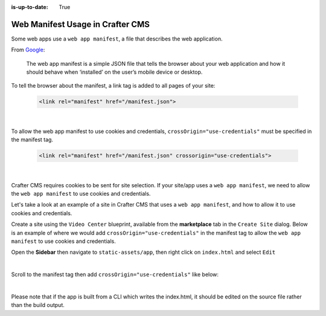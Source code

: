 :is-up-to-date: True

.. index:: Web manifest usage in Crafter CMS, How to use a manifest with Crafter CMS, Web App Manifest, Manifest

=================================
Web Manifest Usage in Crafter CMS
=================================

Some web apps use a ``web app manifest``, a file that describes the web application.

From `Google <https://developers.google.com/web/fundamentals/web-app-manifest>`_:

   The web app manifest is a simple JSON file that tells the browser about your web application and how it should behave when ‘installed’ on the user’s mobile device or desktop.

To tell the browser about the manifest, a link tag is added to all pages of your site:

    .. code-block:: html

       <link rel="manifest" href="/manifest.json">

    |

To allow the web app manifest to use cookies and credentials, ``crossOrigin="use-credentials"`` must be specified in the manifest tag.

    .. code-block:: html

       <link rel="manifest" href="/manifest.json" crossorigin="use-credentials">

    |

Crafter CMS requires cookies to be sent for site selection.  If your site/app uses a ``web app manifest``, we need to allow the ``web app manifest`` to use cookies and credentials.

Let's take a look at an example of a site in Crafter CMS that uses a ``web app manifest``, and how to allow it to use cookies and credentials.

Create a site using the ``Video Center`` blueprint, available from the **marketplace** tab in the ``Create Site`` dialog.
Below is an example of where we would add ``crossOrigin="use-credentials"`` in the manifest tag to allow the ``web app manifest`` to use cookies and credentials.

Open the **Sidebar** then navigate to ``static-assets/app``, then right click on ``index.html`` and select ``Edit``

.. image:: /_static/images/guides/pwa/edit-manifest-tag.png
   :alt: Web App Manifest - Open "index.html"
   :width: 40 %
   :align: center

|

Scroll to the manifest tag then add ``crossOrigin="use-credentials"`` like below:

.. code-block:: html
   :linenos:
   :emphasize-lines: 11

   <!DOCTYPE html>
   <html lang="en">
     <head>
       <meta charset="utf-8">
       <meta name="viewport" content="width=device-width, initial-scale=1, shrink-to-fit=no">
       <meta name="theme-color" content="#000000">
       <!--
         manifest.json provides metadata used when your web app is added to the
         homescreen on Android. See https://developers.google.com/web/fundamentals/engage-and-retain/web-app-manifest/
       -->
       <link rel="manifest" href="%PUBLIC_URL%/manifest.json" crossorigin="use-credentials">

|

Please note that if the app is built from a CLI which writes the index.html, it should be edited on the source file rather than the build output.